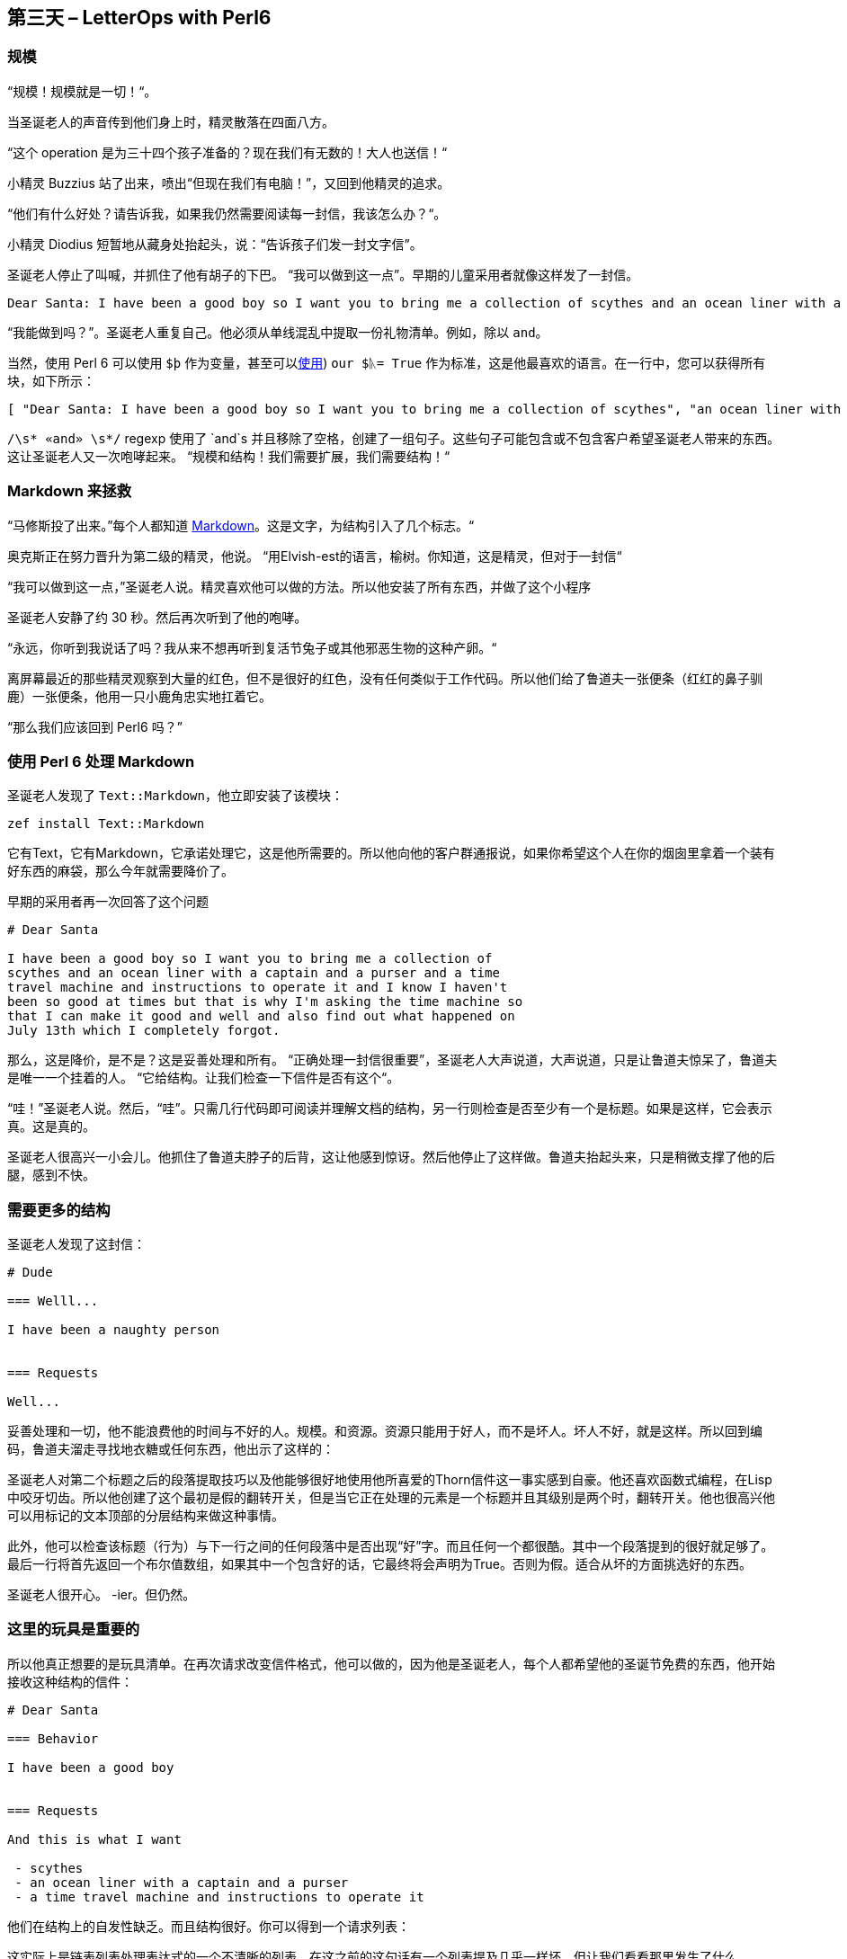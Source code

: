 == 第三天 – LetterOps with Perl6

=== 规模

“规模！规模就是一切！“。

当圣诞老人的声音传到他们身上时，精灵散落在四面八方。

“这个 operation 是为三十四个孩子准备的？现在我们有无数的！大人也送信！“

小精灵 Buzzius 站了出来，喷出“但现在我们有电脑！”，又回到他精灵的追求。

“他们有什么好处？请告诉我，如果我仍然需要阅读每一封信，我该怎么办？“。

小精灵 Diodius 短暂地从藏身处抬起头，说：“告诉孩子们发一封文字信”。

圣诞老人停止了叫喊，并抓住了他有胡子的下巴。 “我可以做到这一点”。早期的儿童采用者就像这样发了一封信。

```
Dear Santa: I have been a good boy so I want you to bring me a collection of scythes and an ocean liner with a captain and a purser and a time travel machine and instructions to operate it and I know I haven't been so good at times but that is why I'm asking the time machine so that I can make it good and well and also find out what happened on July 13th which I completely forgot.
```

“我能做到吗？”。圣诞老人重复自己。他必须从单线混乱中提取一份礼物清单。例如，除以 `and`。

当然，使用 Perl 6 可以使用 `$þ` 作为变量，甚至可以link:https://en.wikipedia.org/wiki/Runic_(Unicode_block[使用]) `our $ᚣ= True` 作为标准，这是他最喜欢的语言。在一行中，您可以获得所有块，如下所示：

```perl6
[ "Dear Santa: I have been a good boy so I want you to bring me a collection of scythes", "an ocean liner with a captain", "a purser", "a time travel machine", "instructions to operate it", "I know I haven't been so good at times but that is why I'm asking the time machine so that I can make it good", "well", "also find out what happened on July 13th which I completely forgot.\n" ]
```

`/\s* «and» \s*/` regexp 使用了 `and`s 并且移除了空格，创建了一组句子。这些句子可能包含或不包含客户希望圣诞老人带来的东西。这让圣诞老人又一次咆哮起来。 “规模和结构！我们需要扩展，我们需要结构！“

=== Markdown 来拯救

“马修斯投了出来。”每个人都知道 link:https://help.github.com/articles/basic-writing-and-formatting-syntax/[Markdown]。这是文字，为结构引入了几个标志。“

奥克斯正在努力晋升为第二级的精灵，他说。 “用Elvish-est的语言，榆树。你知道，这是精灵，但对于一封信“

“我可以做到这一点，”圣诞老人说。精灵喜欢他可以做的方法。所以他安装了所有东西，并做了这个小程序

圣诞老人安静了约 30 秒。然后再次听到了他的咆哮。

“永远，你听到我说话了吗？我从来不想再听到复活节兔子或其他邪恶生物的这种产卵。“

离屏幕最近的那些精灵观察到大量的红色，但不是很好的红色，没有任何类似于工作代码。所以他们给了鲁道夫一张便条（红红的鼻子驯鹿）一张便条，他用一只小鹿角忠实地扛着它。

“那么我们应该回到 Perl6 吗？”

=== 使用 Perl 6 处理 Markdown

圣诞老人发现了 `Text::Markdown`，他立即安装了该模块：

```perl6
zef install Text::Markdown
```

它有Text，它有Markdown，它承诺处理它，这是他所需要的。所以他向他的客户群通报说，如果你希望这个人在你的烟囱里拿着一个装有好东西的麻袋，那么今年就需要降价了。

早期的采用者再一次回答了这个问题

```
# Dear Santa

I have been a good boy so I want you to bring me a collection of
scythes and an ocean liner with a captain and a purser and a time
travel machine and instructions to operate it and I know I haven't
been so good at times but that is why I'm asking the time machine so
that I can make it good and well and also find out what happened on
July 13th which I completely forgot.
```

那么，这是降价，是不是？这是妥善处理和所有。 “正确处理一封信很重要”，圣诞老人大声说道，大声说道，只是让鲁道夫惊呆了，鲁道夫是唯一一个挂着的人。 “它给结构。让我们检查一下信件是否有这个“。

“哇！”圣诞老人说。然后，“哇”。只需几行代码即可阅读并理解文档的结构，另一行则检查是否至少有一个是标题。如果是这样，它会表示真。这是真的。

圣诞老人很高兴一小会儿。他抓住了鲁道夫脖子的后背，这让他感到惊讶。然后他停止了这样做。鲁道夫抬起头来，只是稍微支撑了他的后腿，感到不快。

=== 需要更多的结构

圣诞老人发现了这封信：

```
# Dude

=== Welll...

I have been a naughty person


=== Requests

Well...
```

妥善处理和一切，他不能浪费他的时间与不好的人。规模。和资源。资源只能用于好人，而不是坏人。坏人不好，就是这样。所以回到编码，鲁道夫溜走寻找地衣糖或任何东西，他出示了这样的：

圣诞老人对第二个标题之后的段落提取技巧以及他能够很好地使用他所喜爱的Thorn信件这一事实感到自豪。他还喜欢函数式编程，在Lisp中咬牙切齿。所以他创建了这个最初是假的翻转开关，但是当它正在处理的元素是一个标题并且其级别是两个时，翻转开关。他也很高兴他可以用标记的文本顶部的分层结构来做这种事情。

此外，他可以检查该标题（行为）与下一行之间的任何段落中是否出现“好”字。而且任何一个都很酷。其中一个段落提到的很好就足够了。最后一行将首先返回一个布尔值数组，如果其中一个包含好的话，它最终将会声明为True。否则为假。适合从坏的方面挑选好的东西。

圣诞老人很开心。 -ier。但仍然。

=== 这里的玩具是重要的

所以他真正想要的是玩具清单。在再次请求改变信件格式，他可以做的，因为他是圣诞老人，每个人都希望他的圣诞节免费的东西，他开始接收这种结构的信件：

```
# Dear Santa

=== Behavior

I have been a good boy 


=== Requests

And this is what I want

 - scythes 
 - an ocean liner with a captain and a purser
 - a time travel machine and instructions to operate it 
```

他们在结构上的自发性缺乏。而且结构很好。你可以得到一个请求列表：

这实际上是链表列表处理表达式的一个不清晰的列表。在这之前的这句话有一个列表提及几乎一样坏。但让我们看看那里发生了什么。

首先在列表中，我们仅使用正则表达式和东西来获取请求标题后面的内容。我们本可能已经把它归结为对Str的转变，但是我们已经失去了结构。结构很重要，圣诞老人永远不会厌倦这一点。接下来，我们只提取那些实际上是列表的元素，将所有绒毛都取出来。

而事实恰恰是，结构太多这样的事情。该列表包含具有元素的元素。

那或Text :: Markdown可以做一个大改造。这篇文章的作者正在将他的特别愿望清单放在这里。


=== 还没有


但几乎。我们有这个名单，现在圣诞老人发现像时间旅行机器和星期一这样的事情。他不能在精灵工厂订购周一。他必须阅读每一件事情。但不用担心。这也可以照顾到：

简单来说，这个程序会遍历愿望清单中保存的项目清单，并检查产品性能。它是一种产品吗？它走了。你是在问上周五晚上，你完全错过了什么？它不，也不敢浪费圣诞老人的时间，男孩。

这件事的要点在于使用全新的Wikidata :: API模块的Wikidata查询。此模块只是将内容发送到Wikidata API并将其作为对象返回。相信与否，这就是SPARQL查询的作用：将项目名称插入到查询中，进行查询，并在返回的元素数量不为零时返回true。产品在你的指尖！在几行代码中！现在，他可以将所有东西链接在一起，并从包含此信件的信件中获取

```
 - Morning sickness
 - Scythe
 - Mug
```

只有你们可以从当地，市中心，妈妈和流行商店订购的其中两件，这是圣诞老人实际上偷偷购买所有东西的地方，因为他大量购买，并且他得到了很好的交易。

圣诞老人微微一笑，精灵，驯鹿和几只海雀在那里没有任何理由就爆发出大声的欢呼声。然后，他们往下看

=== 包起来


圣诞老人和 Perl 6 是一个很好的比赛，因为他们都是在圣诞节的时候来的。圣诞老人发现你可以自己做很多有用的事情，或者使用最近可用的优质模块之一。

不过，这位作者在给圣诞老人的信中将包括一些帮助，以继续介绍由他维护的这篇文章中使用的两个模块，这些模块需要更多有经验的编码人员进行测试，扩展或者重新编写。但他很高兴地看到，使用Perl6可以直接完成处理给圣诞老人的信件等世俗和略微神圣的事情。你也应该这样做。

这篇文章的代码和样例可以从 link:https://github.com/JJ/santa-markdown[GitHub] 获得。也是这个文本。帮助和建议非常受欢迎。

